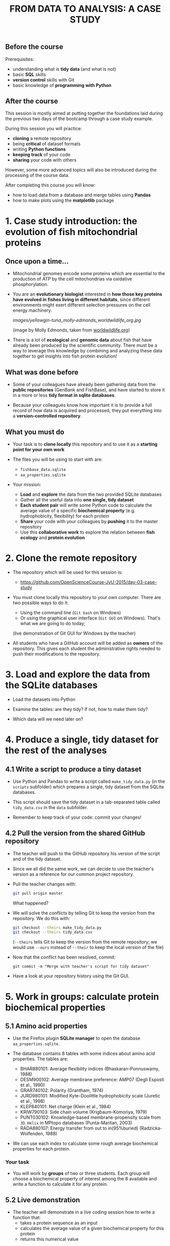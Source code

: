 #+TITLE: FROM DATA TO ANALYSIS: A CASE STUDY

** Before the course

Prerequisites:
- understanding what is *tidy data* (and what is not)
- basic *SQL* skills
- *version control* skills with Git
- basic knowledge of *programming with Python*

** After the course

This session is mostly aimed at putting together the foundations laid during
the previous two days of the bootcamp through a case study example.

During this session you will practice:
- *cloning* a remote repository
- being *critical* of dataset formats
- writing *Python functions*
- *keeping track* of your code
- *sharing* your code with others

However, some more advanced topics will also be introduced during the
processing of the course data.

After completing this course you will know:
- how to load data from a database and merge tables using *Pandas*
- how to make plots using the *matplotlib* package

* 1. Case study introduction: the evolution of fish mitochondrial proteins

** Once upon a time...

- Mitochondrial genomes encode some proteins which are essential to the
  production of ATP by the cell mitochondrias via oxidative
  phosphorylation.

- You are an *evolutionary biologist* interested in *how those key proteins
  have evolved in fishes living in different habitats*, since different
  environments might exert different selection pressures on the cell energy
  machinery.

  [[images/yellowgin-tuna_molly-edmonds_worldwildlife_org.jpg]]

  (image by Molly Edmonds, taken from [[http://www.worldwildlife.org/stories/tracking-tuna-in-the-coral-triangle][worldwildlife.org]])

- There is a lot of *ecological* and *genomic data* about fish that have
  already been produced by the scientific community. There must be a way to
  leverage this knowledge by combining and analyzing these data together to get
  insights into fish protein evolution!

** What was done before

- Some of your colleagues have already been gathering data from the *public
  repositories* (GenBank and FishBase), and have started to store it in a more
  or less *tidy format in sqlite databases*.

- Because your colleagues know how important it is to provide a full record of
  how data is acquired and processed, they put everything into a
  *version-controlled repository*.

** What you must do

- Your task is to *clone locally* this repository and to use it as a *starting
  point for your own work*

- The files you will be using to start with are:
  + =fishbase_data.sqlite=
  + =aa_properties.sqlite=

- Your mission:
  + *Load* and *explore* the data from the two provided SQLite databases
  + Gather all the useful data into *one single, tidy dataset*
  + *Each student pair* will write some Python code to calculate the average
    value of a specific *biochemical property* (e.g. hydrophobicity,
    flexibility) for each protein
  + *Share* your code with your colleagues by *pushing* it to the master
    repository
  + Use this *collaborative work* to explore the relation between *fish
    ecology* and *protein evolution*

* 2. Clone the remote repository

- The repository which will be used for this session is:
  + https://github.com/OpenScienceCourse-JyU-2015/day-03-case-study

- You must clone locally this repository to your own computer. There are two
  possible ways to do it:
  + Using the command line (=Git bash= on Windows)
  + Or using the graphical user interface (=Git GUI= on Windows). That's what
    we are going to do today;

  (live demonstration of Git GUI for Windows by the teacher)

- All students who have a GitHub account will be added as *owners* of the
  repository. This gives each student the administrative rights needed to push
  their modifications to the repository.

* 3. Load and explore the data from the SQLite databases

- Load the datasets into Python

- Examine the tables: are they tidy? If not, how to make them tidy?

- Which data will we need later on?

* 4. Produce a single, tidy dataset for the rest of the analyses

** 4.1 Write a script to produce a tiny dataset

- Use Python and Pandas to write a script called =make_tidy_data.py= (in the
  =scripts= subfolder) which prepares a single, tidy dataset from the SQLite
  databases.

- This script should save the tidy dataset in a tab-separated table called
  =tidy_data.csv= in the =data= subfolder.

- Remember to keep track of your code: commit your changes!

** 4.2 Pull the version from the shared GitHub repository

- The teacher will push to the GitHub repository his version of the script and
  of the tidy dataset.

- Since we all did the same work, we can decide to use the teacher's version as
  a reference for our common project repository.

- Pull the teacher changes with:
  #+BEGIN_SRC sh
  git pull origin master
  #+END_SRC
  What happened?

- We will solve the conflicts by telling Git to keep the version from the
  repository. We do this with:
  #+BEGIN_SRC sh
  git checkout --theirs make_tidy_data.py
  git checkout --theirs tidy_data.csv
  #+END_SRC
  (=--theirs= tells Git to keep the version from the remote repository; we
  would use =--ours= instead of =--their= to keep the local version of the
  file)

- Now that the conflict has been resolved, commit:
  #+BEGIN_SRC 
  git commit -m "Merge with teacher's script for tidy dataset"
  #+END_SRC

- Have a look at your repository history using the Git GUI.

* 5. Work in groups: calculate protein biochemical properties

** 5.1 Amino acid properties

- Use the Firefox plugin *SQLite manager* to open the database
  =aa_properties.sqlite=.

- The database contains 8 tables with some indices about amino acid
  properties. The tables are:
  + BHAR880101: Average flexibility indices (Bhaskaran-Ponnuswamy, 1988)
  + DESM900102: Average membrane preference: AMP07 (Degli Esposti et al., 1990)
  + GRAR740102: Polarity (Grantham, 1974)
  + JURD980101: Modified Kyte-Doolittle hydrophobicity scale (Juretic et
    al., 1998)
  + KLEP840101: Net charge (Klein et al., 1984)
  + KRIW790103: Side chain volume (Krigbaum-Komoriya, 1979)
  + PUNT030102: Knowledge-based membrane-propensity scale from =3D_Helix= in
    MPtopo databases (Punta-Maritan, 2003)
  + RADA880107: Energy transfer from out to in(95%buried)
    (Radzicka-Wolfenden, 1988)

- We can use each index to calculate some rough average biochemical properties
  for each protein.

*** Your task

- You will work by *groups* of two or three students. Each group will choose a
  biochemical property of interest among the 8 available and write a function
  to calculate it for any protein.

** 5.2 Live demonstration

- The teacher will demonstrate in a live coding session how to write a function
  that:
  + takes a protein sequence as an input
  + calculates the average value of a given biochemical property for this
    protein
  + returns this numerical value

(live session:
  + for loop over a string
  + using a dictionary to map values)

- This function is saved to a separate file, =average.BHAR880101.py=.

- Teacher commits and pushes.

- You pull the updated repository to your local repository.

** 5.3 Your code

- Now is your turn: write some Python code to calculate, for a given protein
  sequence, the average value of the biochemical property you choose in your
  group.

- There are more than one way to do it: feel free to use a different method
  from the teacher's template.

- Save your function in a separate Python script in the project folder. Name
  the script according to the amino acid index you choose
  (e.g. =average.BHAR880101.py= for the BHAR880101 index).

- Commit.

* 6. Share with your collaborators and use their code

** 6.1 Share the code

- Each group pushes their changes to the GitHub repository.

- Once everyone has pushed their changes, everyone pulls the GitHub repository
  containing all the necessary code.

** 6.2 Apply those functions to the tidy dataset

- It is possible to apply a function to each element of a column:
  #+BEGIN_SRC sh
  # Function to count the number of "M"
  def countM(sequence):
      n = sequence.count("M")
      return n

  # Apply this function to COI sequences
  connection = sql.connect("data/fishbase_data.sqlite")
  df = pd.read_sql_queries("SELECT * FROM seq_COI", connection)
  df.head()
  df["sequence"].apply(countM)
  #+END_SRC

- Using the code from yourself and your collaborators, update
  =make_tidy_data.py= to add new columns to =tidy_data.csv= containing average
  biochemical properties for COI proteins.

(The teacher commits and pushes to have a common reference on GitHub if needed)

* 7. Explore the relation between fish ecology and protein evolution

- Use Pandas and matplotlib to explore graphically the relationship between
  fish ecology and their protein biochemical properties.
